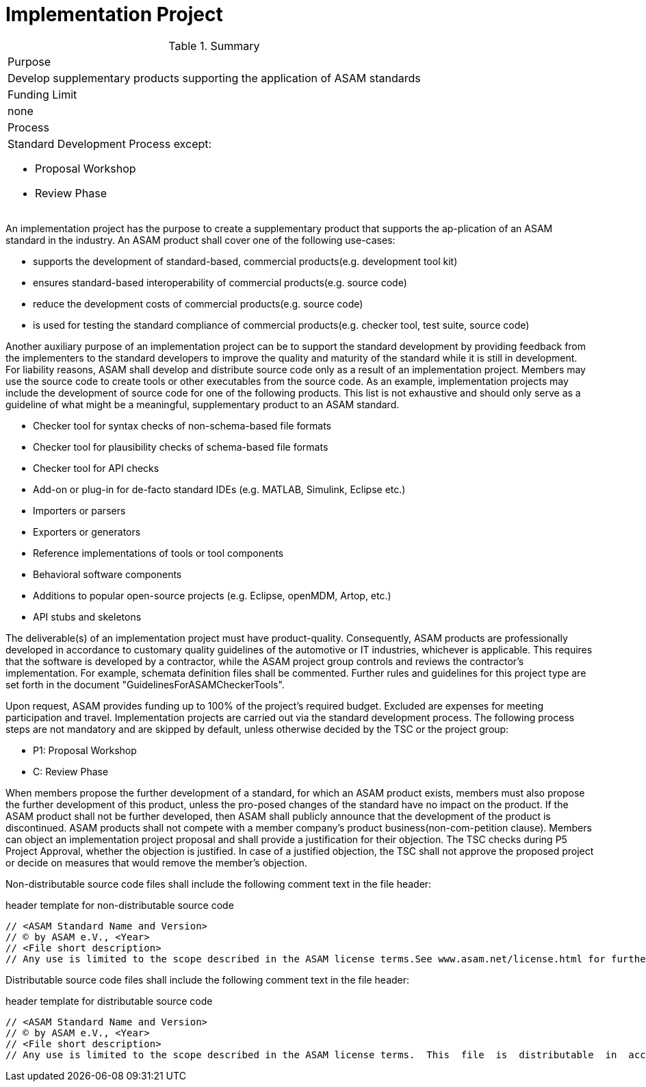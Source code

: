 = Implementation Project 

.Summary
|===
|Purpose 
a| Develop supplementary products supporting the application of ASAM standards
|Funding Limit | none
|Process
a| 
Standard Development Process except:

* Proposal Workshop
* Review Phase
|===

An implementation project has the purpose to create a supplementary product that supports the ap-plication of an ASAM standard in the industry. 
An ASAM product shall cover one of the following use-cases:

* supports the development of standard-based, commercial products(e.g. development tool kit)
* ensures standard-based interoperability of commercial products(e.g. source code)
* reduce the development costs of commercial products(e.g. source code)
* is used for testing the standard compliance of commercial products(e.g. checker tool, test suite, source code)

Another auxiliary purpose of an implementation project can be to support the standard development by providing feedback from the implementers to the standard developers to improve the quality and maturity of the standard while it is still in development.
For liability reasons, ASAM shall develop and distribute source code only as a result of an implementation project. 
Members may use the source code to create tools or other executables from the source code.
As an example, implementation projects may include the development of source code for one of the following products. 
This list is not exhaustive and should only serve as a guideline of what might be a meaningful, supplementary product to an ASAM standard.

* Checker tool for syntax checks of non-schema-based file formats
* Checker tool for plausibility checks of schema-based file formats
* Checker tool for API checks
* Add-on or plug-in for de-facto standard IDEs (e.g. MATLAB, Simulink, Eclipse etc.)
* Importers or parsers
* Exporters or generators
* Reference implementations of tools or tool components
* Behavioral software components
* Additions to popular open-source projects (e.g. Eclipse, openMDM, Artop, etc.)
* API stubs and skeletons

The deliverable(s) of an implementation project must have product-quality. 
Consequently, ASAM products are professionally developed in accordance to customary quality guidelines of the automotive or IT industries, whichever is applicable. 
This requires that the software is developed by a contractor, while the ASAM project group controls and reviews the contractor's implementation. 
For example, schemata definition files shall be commented. 
Further rules and guidelines for this project type are set forth in the document "GuidelinesForASAMCheckerTools".

Upon request, ASAM provides funding up to 100% of the project's required budget.
Excluded are expenses for meeting participation and travel.
Implementation projects are carried out via the standard development process. 
The following process steps are not mandatory and are skipped by default, unless otherwise decided by the TSC or the project group:

* P1: Proposal Workshop
* C: Review Phase

When members propose the further development of a standard, for which an ASAM product exists, members must also propose the further development of this product, unless the pro-posed changes of the standard have no impact on the product. 
If the ASAM product shall not be further developed, then ASAM shall publicly announce that the development of the product is discontinued.
ASAM products shall not compete with a member company's product business(non-com-petition clause). 
Members can object an implementation project proposal and shall provide a justification for their objection. 
The TSC checks during P5 Project Approval, whether the objection is justified. 
In case of a justified objection, the TSC shall not approve the proposed project or decide on measures that would remove the member's objection.

Non-distributable  source  code  files shall  include  the  following  comment  text  in  the  file header:

.header template for non-distributable source code
----
// <ASAM Standard Name and Version>
// © by ASAM e.V., <Year>
// <File short description>
// Any use is limited to the scope described in the ASAM license terms.See www.asam.net/license.html for further details.
----

Distributable source code files shall include the following comment text in the file header:

.header template for distributable source code
----
// <ASAM Standard Name and Version>
// © by ASAM e.V., <Year>
// <File short description>
// Any use is limited to the scope described in the ASAM license terms.  This  file  is  distributable  in  accordance  with the ASAM license terms.See www.asam.net/license.html for further details.
----